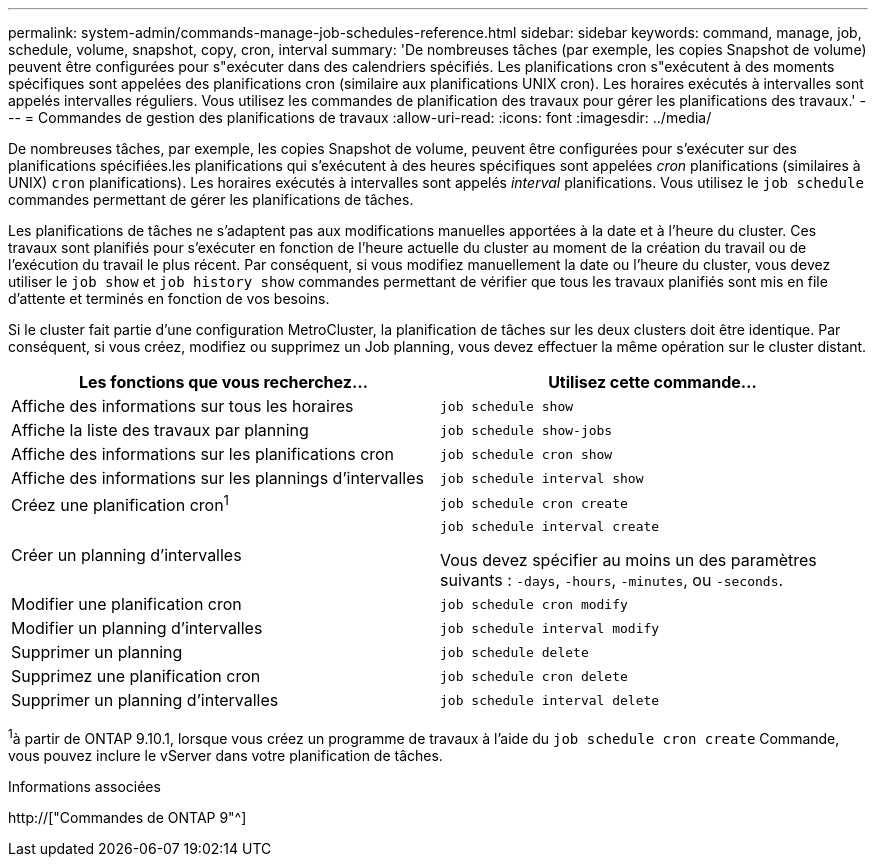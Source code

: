 ---
permalink: system-admin/commands-manage-job-schedules-reference.html 
sidebar: sidebar 
keywords: command, manage, job, schedule, volume, snapshot, copy, cron, interval 
summary: 'De nombreuses tâches (par exemple, les copies Snapshot de volume) peuvent être configurées pour s"exécuter dans des calendriers spécifiés. Les planifications cron s"exécutent à des moments spécifiques sont appelées des planifications cron (similaire aux planifications UNIX cron). Les horaires exécutés à intervalles sont appelés intervalles réguliers. Vous utilisez les commandes de planification des travaux pour gérer les planifications des travaux.' 
---
= Commandes de gestion des planifications de travaux
:allow-uri-read: 
:icons: font
:imagesdir: ../media/


[role="lead"]
De nombreuses tâches, par exemple, les copies Snapshot de volume, peuvent être configurées pour s'exécuter sur des planifications spécifiées.les planifications qui s'exécutent à des heures spécifiques sont appelées _cron_ planifications (similaires à UNIX) `cron` planifications). Les horaires exécutés à intervalles sont appelés _interval_ planifications. Vous utilisez le `job schedule` commandes permettant de gérer les planifications de tâches.

Les planifications de tâches ne s'adaptent pas aux modifications manuelles apportées à la date et à l'heure du cluster. Ces travaux sont planifiés pour s'exécuter en fonction de l'heure actuelle du cluster au moment de la création du travail ou de l'exécution du travail le plus récent. Par conséquent, si vous modifiez manuellement la date ou l'heure du cluster, vous devez utiliser le `job show` et `job history show` commandes permettant de vérifier que tous les travaux planifiés sont mis en file d'attente et terminés en fonction de vos besoins.

Si le cluster fait partie d'une configuration MetroCluster, la planification de tâches sur les deux clusters doit être identique. Par conséquent, si vous créez, modifiez ou supprimez un Job planning, vous devez effectuer la même opération sur le cluster distant.

|===
| Les fonctions que vous recherchez... | Utilisez cette commande... 


 a| 
Affiche des informations sur tous les horaires
 a| 
`job schedule show`



 a| 
Affiche la liste des travaux par planning
 a| 
`job schedule show-jobs`



 a| 
Affiche des informations sur les planifications cron
 a| 
`job schedule cron show`



 a| 
Affiche des informations sur les plannings d'intervalles
 a| 
`job schedule interval show`



 a| 
Créez une planification cron^1^
 a| 
`job schedule cron create`



 a| 
Créer un planning d'intervalles
 a| 
`job schedule interval create`

Vous devez spécifier au moins un des paramètres suivants : `-days`, `-hours`, `-minutes`, ou `-seconds`.



 a| 
Modifier une planification cron
 a| 
`job schedule cron modify`



 a| 
Modifier un planning d'intervalles
 a| 
`job schedule interval modify`



 a| 
Supprimer un planning
 a| 
`job schedule delete`



 a| 
Supprimez une planification cron
 a| 
`job schedule cron delete`



 a| 
Supprimer un planning d'intervalles
 a| 
`job schedule interval delete`

|===
^1^à partir de ONTAP 9.10.1, lorsque vous créez un programme de travaux à l'aide du `job schedule cron create` Commande, vous pouvez inclure le vServer dans votre planification de tâches.

.Informations associées
http://["Commandes de ONTAP 9"^]

